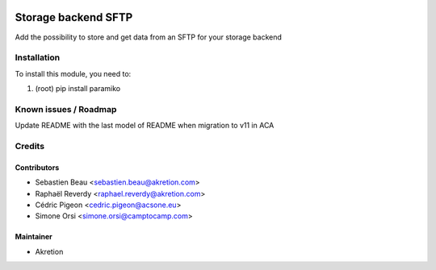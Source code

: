 
.. image:: https://img.shields.io/badge/licence-AGPL--3-blue.svg
   :target: http://www.gnu.org/licenses/agpl-3.0-standalone.html
   :alt: License: AGPL-3

=====================
Storage backend SFTP
=====================

Add the possibility to store and get data from an SFTP for your storage backend



Installation
============

To install this module, you need to:

#. (root) pip install paramiko


Known issues / Roadmap
======================

Update README with the last model of README when migration to v11 in ACA


Credits
=======


Contributors
------------

* Sebastien Beau <sebastien.beau@akretion.com>
* Raphaël Reverdy <raphael.reverdy@akretion.com>
* Cédric Pigeon <cedric.pigeon@acsone.eu>
* Simone Orsi <simone.orsi@camptocamp.com>


Maintainer
----------

* Akretion
